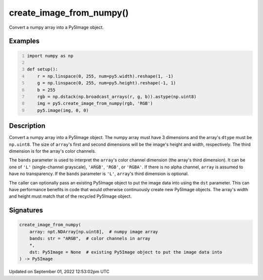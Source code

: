 create_image_from_numpy()
=========================

Convert a numpy array into a Py5Image object.

Examples
--------

.. raw:: html

    <div class="example-table">

.. raw:: html

    <div class="example-row"><div class="example-cell-image">

.. image:: /images/reference/Sketch_create_image_from_numpy_0.png
    :alt: example picture for create_image_from_numpy()

.. raw:: html

    </div><div class="example-cell-code">

.. code:: python
    :number-lines:

    import numpy as np

    def setup():
        r = np.linspace(0, 255, num=py5.width).reshape(1, -1)
        g = np.linspace(0, 255, num=py5.height).reshape(-1, 1)
        b = 255
        rgb = np.dstack(np.broadcast_arrays(r, g, b)).astype(np.uint8)
        img = py5.create_image_from_numpy(rgb, 'RGB')
        py5.image(img, 0, 0)

.. raw:: html

    </div></div>

.. raw:: html

    </div>

Description
-----------

Convert a numpy array into a Py5Image object. The numpy array must have 3 dimensions and the array's ``dtype`` must be ``np.uint8``. The size of ``array``'s first and second dimensions will be the image's height and width, respectively. The third dimension is for the array's color channels.

The ``bands`` parameter is used to interpret the ``array``'s color channel dimension (the array's third dimension). It can be one of ``'L'`` (single-channel grayscale), ``'ARGB'``, ``'RGB'``, or ``'RGBA'``. If there is no alpha channel, ``array`` is assumed to have no transparency. If the ``bands`` parameter is ``'L'``, ``array``'s third dimension is optional.

The caller can optionally pass an existing Py5Image object to put the image data into using the ``dst`` parameter. This can have performance benefits in code that would otherwise continuously create new Py5Image objects. The array's width and height must match that of the recycled Py5Image object.

Signatures
----------

.. code:: python

    create_image_from_numpy(
        array: npt.NDArray[np.uint8],  # numpy image array
        bands: str = "ARGB",  # color channels in array
        *,
        dst: Py5Image = None  # existing Py5Image object to put the image data into
    ) -> Py5Image
Updated on September 01, 2022 12:53:02pm UTC


